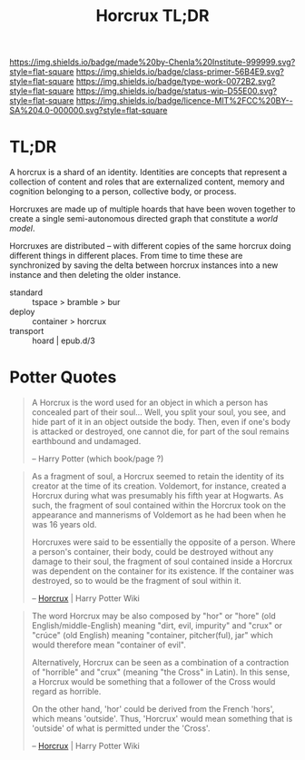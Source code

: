 #   -*- mode: org; fill-column: 60 -*-

#+TITLE: Horcrux TL;DR
#+STARTUP: showall
#+TOC: headlines 4
#+PROPERTY: filename
:PROPERTIES:
:CUSTOM_ID: 
:Name:      /home/deerpig/proj/tldr/horcrux-tldr/horcrux.org
:Created:   2017-06-09T18:30@Prek Leap (11.642600N-104.919210W)
:ID:        e21ec867-69a4-4314-bde5-a240fcc56dab
:VER:       558409655.939027830
:GEO:       48P-491193-1287029-15
:BXID:      proj:LSW2-1258
:Class:     primer
:Type:      work
:Status:    wip
:Licence:   MIT/CC BY-SA 4.0
:END:

[[https://img.shields.io/badge/made%20by-Chenla%20Institute-999999.svg?style=flat-square]] 
[[https://img.shields.io/badge/class-primer-56B4E9.svg?style=flat-square]]
[[https://img.shields.io/badge/type-work-0072B2.svg?style=flat-square]]
[[https://img.shields.io/badge/status-wip-D55E00.svg?style=flat-square]]
[[https://img.shields.io/badge/licence-MIT%2FCC%20BY--SA%204.0-000000.svg?style=flat-square]]


* TL;DR

A horcrux is a shard of an identity.  Identities are
concepts that represent a collection of content and roles
that are externalized content, memory and cognition
belonging to a person, collective body, or process.

Horcruxes are made up of multiple hoards that have been
woven together to create a single semi-autonomous directed
graph that constitute a /world model/.

Horcruxes are distributed -- with different copies of the
same horcrux doing different things in different places.
From time to time these are synchronized by saving the delta
between horcrux instances into a new instance and then
deleting the older instance.

 - standard  :: tspace > bramble > bur
 - deploy    :: container > horcrux
 - transport :: hoard | epub.d/3

* Potter Quotes

#+begin_quote
A Horcrux is the word used for an object in which a person
has concealed part of their soul... Well, you split your
soul, you see, and hide part of it in an object outside the
body. Then, even if one's body is attacked or destroyed, one
cannot die, for part of the soul remains earthbound and
undamaged.

-- Harry Potter (which book/page ?)
#+end_quote

#+begin_quote
As a fragment of soul, a Horcrux seemed to retain the
identity of its creator at the time of its creation.  
Voldemort, for instance, created a Horcrux during
what was presumably his fifth year at Hogwarts. As such, the
fragment of soul contained within the Horcrux took on the
appearance and mannerisms of Voldemort as he had been when
he was 16 years old.

Horcruxes were said to be essentially the opposite of a
person. Where a person's container, their body, could be
destroyed without any damage to their soul, the fragment of
soul contained inside a Horcrux was dependent on the
container for its existence. If the container was destroyed,
so to would be the fragment of soul within it.

-- [[http://harrypotter.wikia.com/wiki/Horcrux][Horcrux]] | Harry Potter Wiki
#+end_quote

#+begin_quote
The word Horcrux may be also composed by "hor" or "hore"
(old English/middle-English) meaning "dirt, evil, impurity"
and "crux" or "crúce" (old English) meaning "container,
pitcher(ful), jar" which would therefore mean "container of
evil".

Alternatively, Horcrux can be seen as a combination of a
contraction of "horrible" and "crux" (meaning "the Cross" in
Latin). In this sense, a Horcrux would be something that a
follower of the Cross would regard as horrible.

On the other hand, 'hor' could be derived from the French
'hors', which means 'outside'. Thus, 'Horcrux' would mean
something that is 'outside' of what is permitted under the
'Cross'.

-- [[http://harrypotter.wikia.com/wiki/Horcrux][Horcrux]] | Harry Potter Wiki
#+end_quote

#+begin_comment
Image Credit

Horcrux images from: [[http://evil.wikia.com/wiki/Horcruxes][Horcruxes]] | The Evil Wiki
[[http://harrypotter.wikia.com/wiki/Salazar_Slytherin%27s_Locket][Slytherin's Locket]] | Harry Potter Wiki 
#+end_comment
